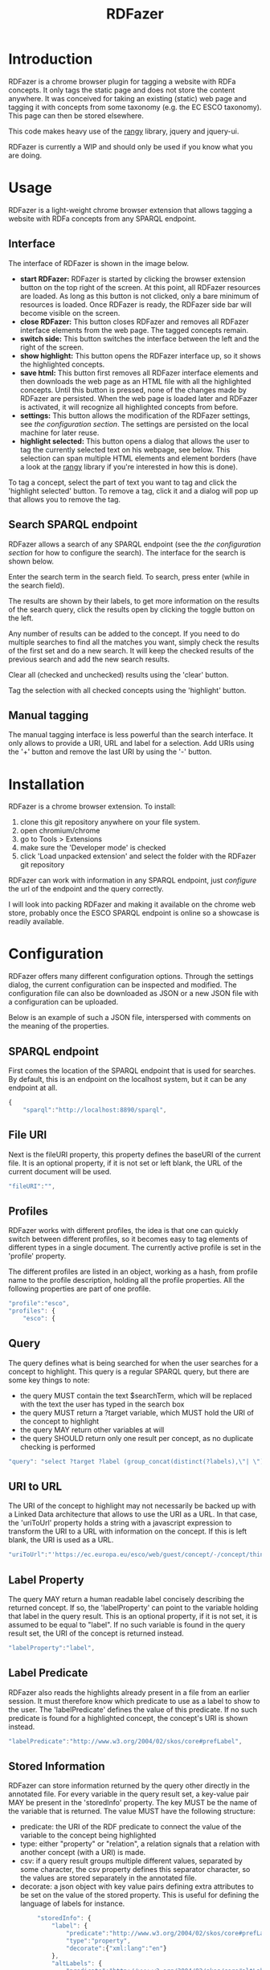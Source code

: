 #+TITLE:RDFazer

* Introduction
RDFazer is a chrome browser plugin for tagging a website with RDFa concepts. It only tags the static page and does not store the content anywhere. It was conceived for taking an existing (static) web page and tagging it with concepts from some taxonomy (e.g. the EC ESCO taxonomy). This page can then be stored elsewhere.

This code makes heavy use of the [[https://github.com/timdown/rangy][rangy]] library, jquery and jquery-ui.

RDFazer is currently a WIP and should only be used if you know what you are doing.

* Usage
RDFazer is a light-weight chrome browser extension that allows tagging a website with RDFa concepts from any SPARQL endpoint. 

** Interface
The interface of RDFazer is shown in the image below.
[[file:doc-img/interface.png]]

- *start RDFazer:* RDFazer is started by clicking the browser extension button on the top right of the screen. At this point, all RDFazer resources are loaded. As long as this button is not clicked, only a bare minimum of resources is loaded. Once RDFazer is ready, the RDFazer side bar will become visible on the screen.
- *close RDFazer:* This button closes RDFazer and removes all RDFazer interface elements from the web page. The tagged concepts remain.
- *switch side:* This button switches the interface between the left and the right of the screen.
- *show highlight:* This button opens the RDFazer interface up, so it shows the highlighted concepts.
- *save html:* This button first removes all RDFazer interface elements and then downloads the web page as an HTML file with all the highlighted concepts. Until this button is pressed, none of the changes made by RDFazer are persisted. When the web page is loaded later and RDFazer is activated, it will recognize all highlighted concepts from before.
- *settings:* This button allows the modification of the RDFazer settings, see [[Configuration][the configuration section]]. The settings are persisted on the local machine for later reuse.
- *highlight selected:* This button opens a dialog that allows the user to tag the currently selected text on his webpage, see below. This selection can span multiple HTML elements and element borders (have a look at the [[https://github.com/timdown/rangy][rangy]] library if you're interested in how this is done).

To tag a concept, select the part of text you want to tag and click the 'highlight selected' button. To remove a tag, click it and a dialog will pop up that allows you to remove the tag.

** Search SPARQL endpoint
RDFazer allows a search of any SPARQL endpoint (see the [[Configuration][the configuration section]] for how to configure the search). The interface for the search is shown below.

[[file:doc-img/search.png]]

Enter the search term in the search field. To search, press enter (while in the search field).

The results are shown by their labels, to get more information on the results of the search query, click the results open by clicking the toggle button on the left. 

Any number of results can be added to the concept. If you need to do multiple searches to find all the matches you want, simply check the results of the first set and do a new search. It will keep the checked results of the previous search and add the new search results.

Clear all (checked and unchecked) results using the 'clear' button.

Tag the selection with all checked concepts using the 'highlight' button.

** Manual tagging
The manual tagging interface is less powerful than the search interface. It only allows to provide a URI, URL and label for a selection. Add URIs using the '+' button and remove the last URI by using the '-' button.

[[file:doc-img/manual.png]]

* Installation
RDFazer is a chrome browser extension. To install:
1) clone this git repository anywhere on your file system.
2) open chromium/chrome
3) go to Tools > Extensions
4) make sure the 'Developer mode' is checked
5) click 'Load unpacked extension' and select the folder with the RDFazer git repository

RDFazer can work with information in any SPARQL endpoint, just [[Configuration][configure]] the url of the endpoint and the query correctly.

I will look into packing RDFazer and making it available on the chrome web store, probably once the ESCO SPARQL endpoint is online so a showcase is readily available.

* Configuration
RDFazer offers many different configuration options. Through the settings dialog, the current configuration can be inspected and modified. The configuration file can also be downloaded as JSON or a new JSON file with a configuration can be uploaded.

Below is an example of such a JSON file, interspersed with comments on the meaning of the properties.

** SPARQL endpoint
First comes the location of the SPARQL endpoint that is used for searches. By default, this is an endpoint on the localhost system, but it can be any endpoint at all.
#+BEGIN_SRC javascript
  {
      "sparql":"http://localhost:8890/sparql",
#+END_SRC

** File URI
Next is the fileURI property, this property defines the baseURI of the current file. It is an optional property, if it is not set or left blank, the URL of the current document will be used.
#+BEGIN_SRC javascript
    "fileURI":"",
#+END_SRC

** Profiles
RDFazer works with different profiles, the idea is that one can quickly switch between different profiles, so it becomes easy to tag elements of different types in a single document. The currently active profile is set in the 'profile' property.

The different profiles are listed in an object, working as a hash, from profile name to the profile description, holding all the profile properties. All the following properties are part of one profile.
#+BEGIN_SRC javascript
    "profile":"esco",
    "profiles": {
        "esco": {
#+END_SRC

** Query
The query defines what is being searched for when the user searches for a concept to highlight. This query is a regular SPARQL query, but there are some key things to note:
- the query MUST contain the text $searchTerm, which will be replaced with the text the user has typed in the search box
- the query MUST return a ?target variable, which MUST hold the URI of the concept to highlight
- the query MAY return other variables at will
- the query SHOULD return only one result per concept, as no duplicate checking is performed

#+BEGIN_SRC javascript
            "query": "select ?target ?label (group_concat(distinct(?labels),\"| \") as ?altLabels) (group_concat(distinct(?types), \"| \") as ?types)\n where { \n{ ?target a <http://ec.europa.eu/esco/model#Occupation> . } \nUNION\n { ?target a <http://ec.europa.eu/esco/model#Skill> . } \n?target <http://www.w3.org/2008/05/skos-xl#prefLabel> ?thing3. ?thing3 <http://www.w3.org/2008/05/skos-xl#literalForm> ?label .\n ?target <http://www.w3.org/1999/02/22-rdf-syntax-ns#type> ?types .\n{ ?target <http://www.w3.org/2008/05/skos-xl#prefLabel> ?thing1. \n?thing1 <http://www.w3.org/2008/05/skos-xl#literalForm> ?plabels . \nFILTER (bif:contains(?plabels,\"'$searchTerm*'\")) . \nFILTER (lang(?plabels) = \"en\") . } \nUNION\n { ?target <http://www.w3.org/2008/05/skos-xl#altLabel> ?thing2.\n ?thing2 <http://www.w3.org/2008/05/skos-xl#literalForm> ?plabels .\n FILTER (bif:contains(?plabels,\"'$searchTerm*'\")) . \nFILTER (lang(?plabels)= \"en\") . \n} \nOPTIONAL {?target <http://www.w3.org/2008/05/skos-xl#altLabel> ?thing4\n. ?thing4 <http://www.w3.org/2008/05/skos-xl#literalForm> ?labels\n. FILTER (lang (?labels) = \"en\") \n}\nFILTER (lang (?label) = \"en\") \n} GROUP BY ?target ?label",
#+END_SRC

** URI to URL
The URI of the concept to highlight may not necessarily be backed up with a Linked Data architecture that allows to use the URI as a URL. In that case, the 'uriToUrl' property holds a string with a javascript expression to transform the URI to a URL with information on the concept. If this is left blank, the URI is used as a URL.

#+BEGIN_SRC javascript
            "uriToUrl":"'https://ec.europa.eu/esco/web/guest/concept/-/concept/thing/en/' +uri",
#+END_SRC

** Label Property
The query MAY return a human readable label concisely describing the returned concept. If so, the 'labelProperty' can point to the variable holding that label in the query result. This is an optional property, if it is not set, it is assumed to be equal to "label". If no such variable is found in the query result set, the URI of the concept is returned instead.

#+BEGIN_SRC javascript
            "labelProperty":"label",
#+END_SRC

** Label Predicate
RDFazer also reads the highlights already present in a file from an earlier session. It must therefore know which predicate to use as a label to show to the user. The 'labelPredicate' defines the value of this predicate. If no such predicate is found for a highlighted concept, the concept's URI is shown instead.

#+BEGIN_SRC javascript
            "labelPredicate":"http://www.w3.org/2004/02/skos/core#prefLabel",
#+END_SRC
** Stored Information
RDFazer can store information returned by the query other directly in the annotated file. For every variable in the query result set, a key-value pair MAY be present in the 'storedInfo' property. The key MUST be the name of the variable that is returned. The value MUST have the following structure:

- predicate: the URI of the RDF predicate to connect the value of the variable to the concept being highlighted
- type: either "property" or "relation", a relation signals that a relation with another concept (with a URI) is made.
- csv: if a query result groups multiple different values, separated by some character, the csv property defines this separator character, so the values are stored separately in the annotated file.
- decorate: a json object with key value pairs defining extra attributes to be set on the value of the stored property. This is useful for defining the language of labels for instance.

#+BEGIN_SRC javascript
          "storedInfo": {
              "label": {
                  "predicate":"http://www.w3.org/2004/02/skos/core#prefLabel", 
                  "type":"property", 
                  "decorate":{"xml:lang":"en"}
              },
              "altLabels": {
                  "predicate":"http://www.w3.org/2004/02/skos/core#altLabel", 
                  "type":"property", 
                  "csv":"|", 
                  "decorate":{"xml:lang":"en"}
              },
              "types": {
                  "predicate":"http://www.w3.org/1999/02/22-rdf-syntax-ns#type", 
                  "type": "relation", 
                  "csv":"|"
              }
          }
      }
  }
#+END_SRC

** Full example
The previous snippets combine to the following configuration json file:

#+BEGIN_SRC javascript
  {
      "sparql":"http://localhost:8890/sparql",
      "fileURI":"",
      "profile":"esco",
      "profiles": {
          "esco": {
              "query": "select ?target ?label (group_concat(distinct(?labels),\"| \") as ?altLabels) (group_concat(distinct(?types), \"| \") as ?types)\n where { \n{ ?target a <http://ec.europa.eu/esco/model#Occupation> . } \nUNION\n { ?target a <http://ec.europa.eu/esco/model#Skill> . } \n?target <http://www.w3.org/2008/05/skos-xl#prefLabel> ?thing3. ?thing3 <http://www.w3.org/2008/05/skos-xl#literalForm> ?label .\n ?target <http://www.w3.org/1999/02/22-rdf-syntax-ns#type> ?types .\n{ ?target <http://www.w3.org/2008/05/skos-xl#prefLabel> ?thing1. \n?thing1 <http://www.w3.org/2008/05/skos-xl#literalForm> ?plabels . \nFILTER (bif:contains(?plabels,\"'$searchTerm*'\")) . \nFILTER (lang(?plabels) = \"en\") . } \nUNION\n { ?target <http://www.w3.org/2008/05/skos-xl#altLabel> ?thing2.\n ?thing2 <http://www.w3.org/2008/05/skos-xl#literalForm> ?plabels .\n FILTER (bif:contains(?plabels,\"'$searchTerm*'\")) . \nFILTER (lang(?plabels)= \"en\") . \n} \nOPTIONAL {?target <http://www.w3.org/2008/05/skos-xl#altLabel> ?thing4\n. ?thing4 <http://www.w3.org/2008/05/skos-xl#literalForm> ?labels\n. FILTER (lang (?labels) = \"en\") \n}\nFILTER (lang (?label) = \"en\") \n} GROUP BY ?target ?label",
              "uriToUrl":"'https://ec.europa.eu/esco/web/guest/concept/-/concept/thing/en/' +uri",
              "labelProperty":"label",
              "labelPredicate":"http://www.w3.org/2004/02/skos/core#prefLabel",
              "storedInfo": {
                  "label": {
                      "predicate":"http://www.w3.org/2004/02/skos/core#prefLabel", 
                      "type":"property", 
                      "decorate":{"xml:lang":"en"}
                  },
                  "altLabels": {
                      "predicate":"http://www.w3.org/2004/02/skos/core#altLabel", 
                      "type":"property", 
                      "csv":"|", 
                      "decorate":{"xml:lang":"en"}
                  },
                  "types": {
                      "predicate":"http://www.w3.org/1999/02/22-rdf-syntax-ns#type", 
                      "type": "relation", 
                      "csv":"|"
                  }
              }
          }
      }
#+END_SRC
* TODO Checklist
- [X] Allow search through SPARQL endpoint
- [X] Add settings panel
- [X] Build a better CSS style...
- [X] allow direct save of RDFazed html file
- [X] allow storing query result properties as RDFa, apart from just the URI
- [X] allow showing other property than URI in side bar
- [X] add SPARQL endpoint provenance information
- [X] allow setting of storedInfo properties 
- [X] add actual readme
- [X] Build final CSS style
- [ ] Add paging to search results
- [ ] Allow removal of results of an earlier session.
